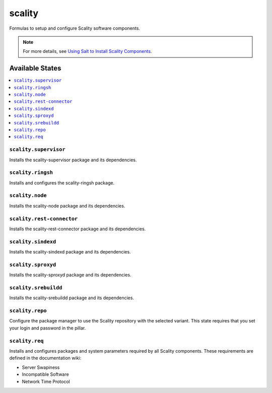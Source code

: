 =======
scality
=======

Formulas to setup and configure Scality software components.

.. note::

    For more details, see `Using Salt to Install Scality Components
    <http://docs.scality.com/display/DOCS/Start>`_.

Available States
================

.. contents::
    :local:

``scality.supervisor``
----------------------

Installs the scality-supervisor package and its dependencies.

``scality.ringsh``
------------------

Installs and configures the scality-ringsh package.

``scality.node``
----------------

Installs the scality-node package and its dependencies.

``scality.rest-connector``
--------------------------

Installs the scality-rest-connector package and its dependencies.

``scality.sindexd``
-------------------

Installs the scality-sindexd package and its dependencies.

``scality.sproxyd``
-------------------

Installs the scality-sproxyd package and its dependencies.

``scality.srebuildd``
---------------------

Installs the scality-srebuildd package and its dependencies.

``scality.repo``
----------------

Configure the package manager to use the Scality repository with the selected
variant. This state requires that you set your login and password in the
pillar.

``scality.req``
---------------

Installs and configures packages and system parameters required by all Scality
components. These requirements are defined in the documentation wiki:

- Server Swapiness

- Incompatible Software

- Network Time Protocol


